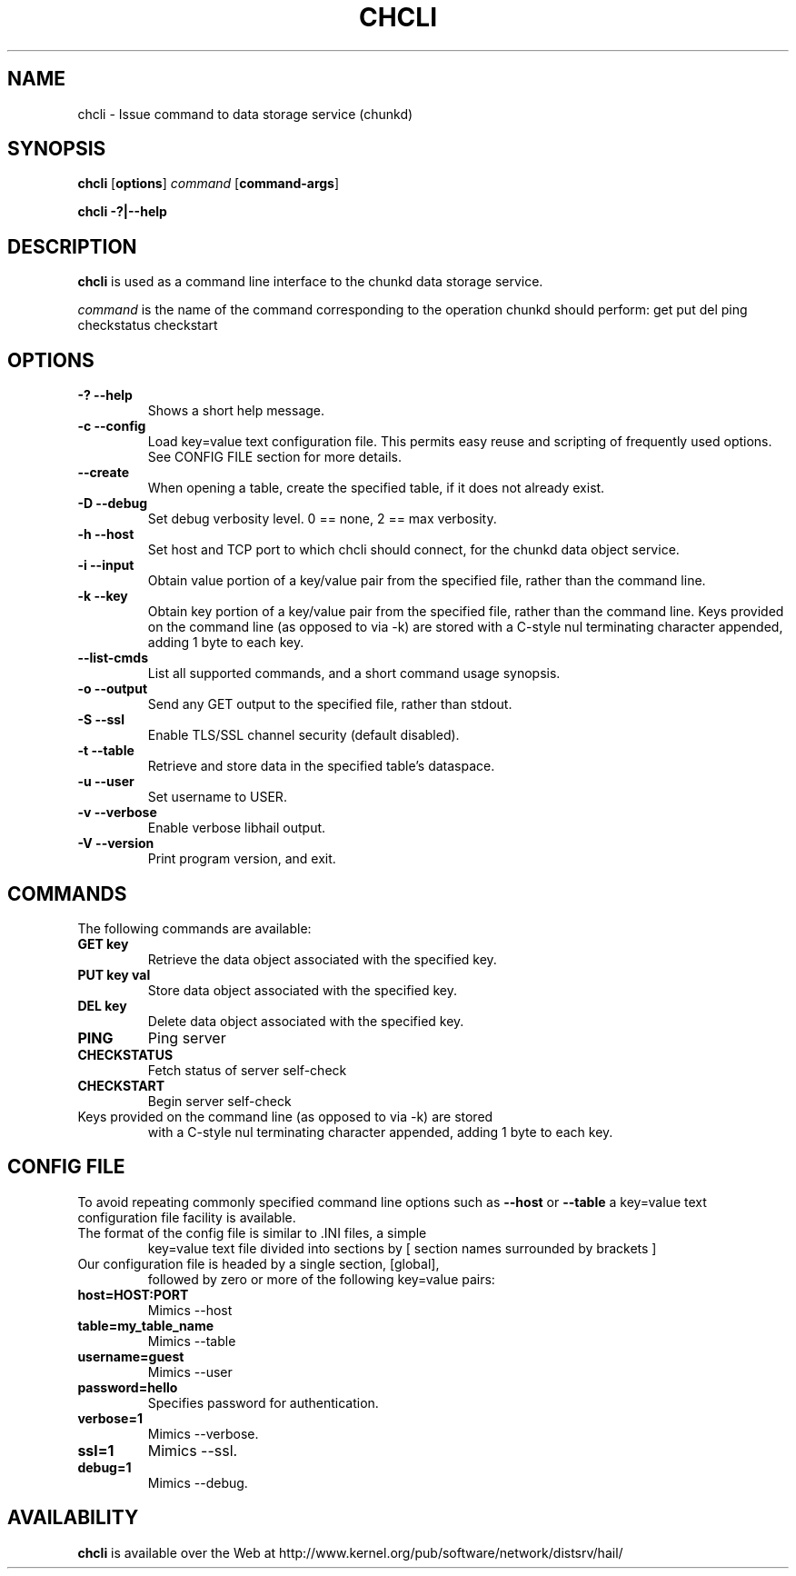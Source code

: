.\" -*- nroff -*-
.\" Copyright 1999 by David S. Miller.  All Rights Reserved.
.\" Portions Copyright 2001 Sun Microsystems
.\" Copyright 2010 Red Hat, Inc.
.\" This file may be copied under the terms of the GNU Public License.
.\" 
.\"	.An - list of n alternative values as in "flav vanilla|strawberry"
.\"
.de A1
\\fB\\$1\\fP|\\fB\\$2\\fP
..
.de A2
\\fB\\$1\\fP\ \\fB\\$2\\fP|\\fB\\$3\\fP
..
.de A3
\\fB\\$1\\fP\ \\fB\\$2\\fP|\\fB\\$3\\fP|\\fB\\$4\\fP
..
.de A4
\\fB\\$1\\fP\ \\fB\\$2\\fP|\\fB\\$3\\fP|\\fB\\$4\\fP|\\fB\\$5\\fP
..
.\" 
.\"	.Bn - same as above but framed by square brackets
.\"
.de B1
[\\fB\\$1\\fP|\\fB\\$2\\fP]
..
.de B2
[\\fB\\$1\\fP\ \\fB\\$2\\fP|\\fB\\$3\\fP]
..
.de B3
[\\fB\\$1\\fP\ \\fB\\$2\\fP|\\fB\\$3\\fP|\\fB\\$4\\fP]
..
.de B4
[\\fB\\$1\\fP\ \\fB\\$2\\fP|\\fB\\$3\\fP|\\fB\\$4\\fP|\\fB\\$5\\fP]
..
.TH CHCLI 8 "July 2010" "Project Hail"
.SH NAME
chcli \- Issue command to data storage service (chunkd)
.SH SYNOPSIS
.B chcli
.RB [ options ]
.I command
.RB [ command-args ]

.B chcli \-?|\-\-help
.SH DESCRIPTION
.BI chcli
is used as a command line interface to the chunkd data storage service.

.I command
is the name of the command corresponding to the operation chunkd should
perform:
get
put
del
ping
checkstatus
checkstart

.SH OPTIONS
.TP
.B \-? \-\-help
Shows a short help message.
.TP
.B \-c \-\-config
Load key=value text configuration file.  This permits easy reuse and
scripting of frequently used options.  See CONFIG FILE section for more
details.
.TP
.B \-\-create
When opening a table, create the specified table, if it does not already
exist.
.TP
.B \-D \-\-debug
Set debug verbosity level.  0 == none, 2 == max verbosity.
.TP
.B \-h \-\-host
Set host and TCP port to which chcli should connect, for the chunkd data
object service.
.TP
.B \-i \-\-input
Obtain value portion of a key/value pair from the specified file, rather
than the command line.
.TP
.B \-k \-\-key
Obtain key portion of a key/value pair from the specified file,
rather than the command line.  Keys provided on the command line
(as opposed to via -k) are stored with a C-style nul terminating
character appended, adding 1 byte to each key.
.TP
.B \-\-list-cmds
List all supported commands, and a short command usage synopsis.
.TP
.B \-o \-\-output
Send any GET output to the specified file, rather than stdout.
.TP
.B \-S \-\-ssl
Enable TLS/SSL channel security (default disabled).
.TP
.B \-t \-\-table
Retrieve and store data in the specified table's dataspace.
.TP
.B \-u \-\-user
Set username to USER.
.TP
.B \-v \-\-verbose
Enable verbose libhail output.
.TP
.B \-V \-\-version
Print program version, and exit.
.PD
.RE
.SH COMMANDS
The following commands are available:
.TP
.B GET key
Retrieve the data object associated with the specified key.
.TP
.B PUT key val
Store data object associated with the specified key.
.TP
.B DEL key
Delete data object associated with the specified key.
.TP
.B PING
Ping server
.TP
.B CHECKSTATUS
Fetch status of server self-check
.TP
.B CHECKSTART
Begin server self-check
.TP
Keys provided on the command line (as opposed to via -k) are stored
with a C-style nul terminating character appended, adding 1 byte to
each key.
.SH CONFIG FILE
To avoid repeating commonly specified command line options such as
.B \-\-host
or
.B \-\-table
a key=value text configuration file facility is available.
.TP
The format of the config file is similar to .INI files, a simple
key=value text file divided into sections by 
[ section names surrounded by brackets ]
.TP
Our configuration file is headed by a single section, [global],
followed by zero or more of the following key=value pairs:
.TP
.B host=HOST:PORT
Mimics \-\-host
.TP
.B table=my_table_name
Mimics \-\-table
.TP
.B username=guest
Mimics \-\-user
.TP
.B password=hello
Specifies password for authentication.
.TP
.B verbose=1
Mimics \-\-verbose.
.TP
.B ssl=1
Mimics \-\-ssl.
.TP
.B debug=1
Mimics \-\-debug.
.SH AVAILABILITY
.B chcli
is available over the Web at
http://www.kernel.org/pub/software/network/distsrv/hail/

